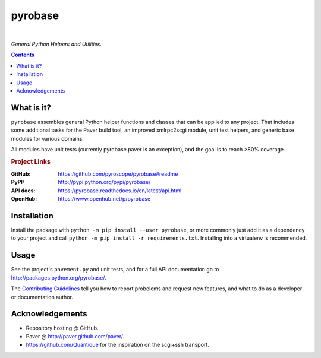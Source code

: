 pyrobase
========

|Travis CI|  |RTD|  |Issues|  |PyPI|

*General Python Helpers and Utilities.*

.. contents:: **Contents**


What is it?
-----------

``pyrobase`` assembles general Python helper functions and classes that
can be applied to any project. That includes some additional tasks
for the Paver build tool, an improved xmlrpc2scgi module, unit test
helpers, and generic base modules for various domains.

All modules have unit tests (currently pyrobase.paver is an exception),
and the goal is to reach >80% coverage.

.. rubric:: Project Links

:GitHub:    https://github.com/pyroscope/pyrobase#readme
:PyPI:      http://pypi.python.org/pypi/pyrobase/
:API docs:  https://pyrobase.readthedocs.io/en/latest/api.html
:OpenHub:   https://www.openhub.net/p/pyrobase


Installation
------------

Install the package with ``python -m pip install --user pyrobase``,
or more commonly just add it as a dependency to your project
and call ``python -m pip install -r requirements.txt``.
Installing into a virtualenv is recommended.


Usage
-----

See the project's ``pavement.py`` and unit tests, and for a full API
documentation go to http://packages.python.org/pyrobase/.

The `Contributing Guidelines`_ tell you how to report probelems and
request new features, and what to do as a developer or documentation author.


Acknowledgements
----------------

* Repository hosting @ GitHub.
* Paver @ http://paver.github.com/paver/.
* https://github.com/Quantique for the inspiration on the scgi+ssh transport.


.. _`Contributing Guidelines`: https://github.com/pyroscope/pyrobase/blob/master/CONTRIBUTING.rst

.. |RTD| image:: https://readthedocs.org/projects/pyrobase/badge/?version=latest
   :target: https://pyrobase.readthedocs.io/en/latest/?badge=latest
   :alt: Documentation Status
.. |Travis CI| image:: https://travis-ci.org/pyroscope/pyrobase.svg?branch=master
   :target: https://travis-ci.org/pyroscope/pyrobase
.. |Issues| image:: https://img.shields.io/github/issues/pyroscope/pyrobase.svg
   :target: https://github.com/pyroscope/pyrobase/issues
.. |PyPI| image:: https://img.shields.io/pypi/v/pyrobase.svg
   :target: https://pypi.python.org/pypi/pyrobase/

